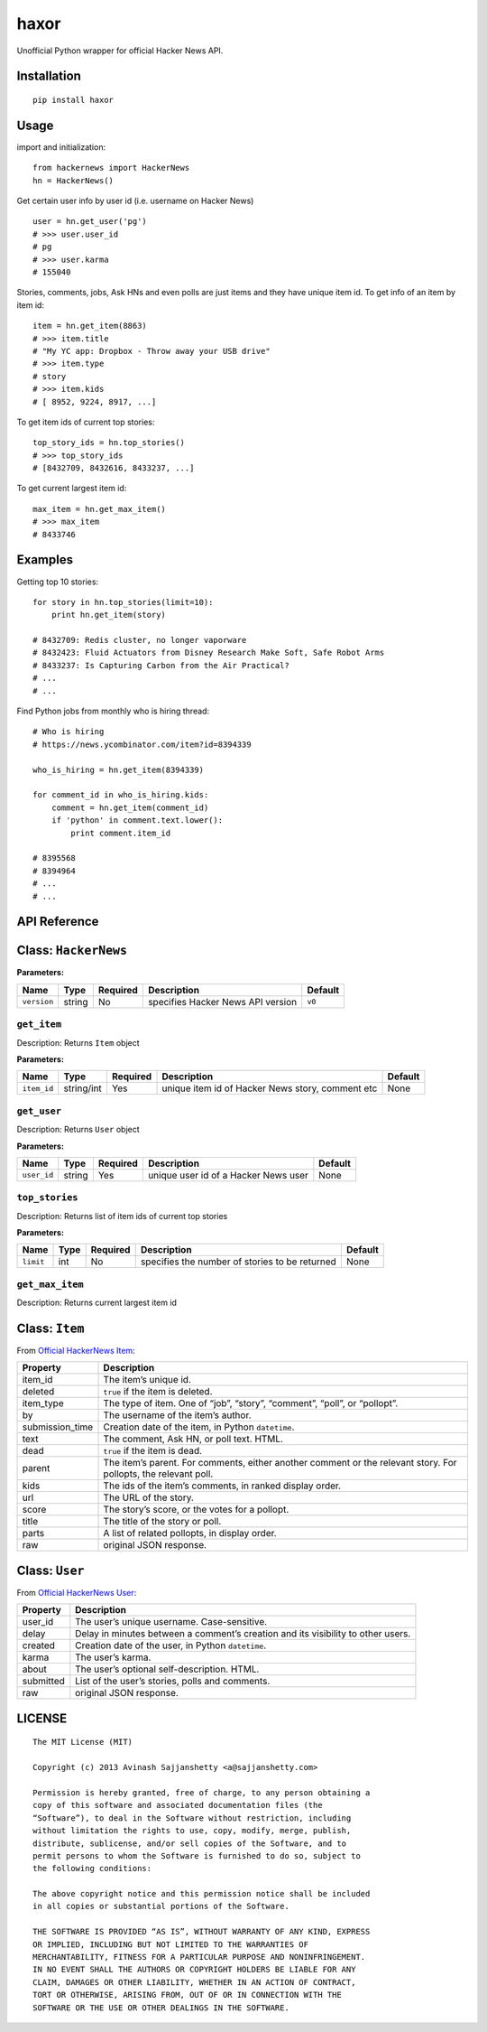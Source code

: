 haxor
=====

Unofficial Python wrapper for official Hacker News API.

Installation
------------

::

    pip install haxor

Usage
-----

import and initialization:

::

    from hackernews import HackerNews
    hn = HackerNews()

Get certain user info by user id (i.e. username on Hacker News)

::

    user = hn.get_user('pg')
    # >>> user.user_id
    # pg
    # >>> user.karma
    # 155040

Stories, comments, jobs, Ask HNs and even polls are just items and they
have unique item id. To get info of an item by item id:

::

    item = hn.get_item(8863)
    # >>> item.title
    # "My YC app: Dropbox - Throw away your USB drive"
    # >>> item.type
    # story
    # >>> item.kids
    # [ 8952, 9224, 8917, ...]

To get item ids of current top stories:

::

    top_story_ids = hn.top_stories()
    # >>> top_story_ids
    # [8432709, 8432616, 8433237, ...]

To get current largest item id:

::

    max_item = hn.get_max_item()
    # >>> max_item
    # 8433746

Examples
--------

Getting top 10 stories: 

::

    for story in hn.top_stories(limit=10):
        print hn.get_item(story)

    # 8432709: Redis cluster, no longer vaporware
    # 8432423: Fluid Actuators from Disney Research Make Soft, Safe Robot Arms
    # 8433237: Is Capturing Carbon from the Air Practical?
    # ...
    # ...


Find Python jobs from monthly who is hiring thread:

::

    # Who is hiring
    # https://news.ycombinator.com/item?id=8394339

    who_is_hiring = hn.get_item(8394339)

    for comment_id in who_is_hiring.kids:
        comment = hn.get_item(comment_id)
        if 'python' in comment.text.lower():
            print comment.item_id

    # 8395568
    # 8394964
    # ...
    # ...


API Reference
-------------

Class: ``HackerNews``
---------------------

**Parameters:**

+-------------+--------+------------+--------------------------------------------------+-----------+
| Name        | Type   | Required   | Description                                      | Default   |
+=============+========+============+==================================================+===========+
| ``version`` | string | No         | specifies Hacker News API version                | ``v0``    |
+-------------+--------+------------+--------------------------------------------------+-----------+

``get_item``
^^^^^^^^^^^^

Description: Returns ``Item`` object

**Parameters:**

+---------------+--------------+------------+----------------------------------------------------+-----------+
| Name          | Type         | Required   | Description                                        | Default   |
+===============+==============+============+====================================================+===========+
| ``item_id``   | string/int   | Yes        | unique item id of Hacker News story, comment etc   | None      |
+---------------+--------------+------------+----------------------------------------------------+-----------+

``get_user``
^^^^^^^^^^^^

Description: Returns ``User`` object

**Parameters:**

+---------------+----------+------------+----------------------------------------+-----------+
| Name          | Type     | Required   | Description                            | Default   |
+===============+==========+============+========================================+===========+
| ``user_id``   | string   | Yes        | unique user id of a Hacker News user   | None      |
+---------------+----------+------------+----------------------------------------+-----------+

``top_stories``
^^^^^^^^^^^^^^^

Description: Returns list of item ids of current top stories

**Parameters:**

+-------------+--------+------------+--------------------------------------------------+-----------+
| Name        | Type   | Required   | Description                                      | Default   |
+=============+========+============+==================================================+===========+
| ``limit``   | int    | No         | specifies the number of stories to be returned   | None      |
+-------------+--------+------------+--------------------------------------------------+-----------+

``get_max_item``
^^^^^^^^^^^^^^^^

Description: Returns current largest item id

Class: ``Item``
---------------

From `Official HackerNews Item`_:

+--------------------+-------------------------------------------------------------------------------------------------------------------+
| Property           | Description                                                                                                       |
+====================+===================================================================================================================+
| item\_id           | The item’s unique id.                                                                                             |
+--------------------+-------------------------------------------------------------------------------------------------------------------+
| deleted            | ``true`` if the item is deleted.                                                                                  |
+--------------------+-------------------------------------------------------------------------------------------------------------------+
| item\_type         | The type of item. One of “job”, “story”, “comment”, “poll”, or “pollopt”.                                         |
+--------------------+-------------------------------------------------------------------------------------------------------------------+
| by                 | The username of the item’s author.                                                                                |
+--------------------+-------------------------------------------------------------------------------------------------------------------+
| submission\_time   | Creation date of the item, in Python ``datetime``.                                                                |
+--------------------+-------------------------------------------------------------------------------------------------------------------+
| text               | The comment, Ask HN, or poll text. HTML.                                                                          |
+--------------------+-------------------------------------------------------------------------------------------------------------------+
| dead               | ``true`` if the item is dead.                                                                                     |
+--------------------+-------------------------------------------------------------------------------------------------------------------+
| parent             | The item’s parent. For comments, either another comment or the relevant story. For pollopts, the relevant poll.   |
+--------------------+-------------------------------------------------------------------------------------------------------------------+
| kids               | The ids of the item’s comments, in ranked display order.                                                          |
+--------------------+-------------------------------------------------------------------------------------------------------------------+
| url                | The URL of the story.                                                                                             |
+--------------------+-------------------------------------------------------------------------------------------------------------------+
| score              | The story’s score, or the votes for a pollopt.                                                                    |
+--------------------+-------------------------------------------------------------------------------------------------------------------+
| title              | The title of the story or poll.                                                                                   |
+--------------------+-------------------------------------------------------------------------------------------------------------------+
| parts              | A list of related pollopts, in display order.                                                                     |
+--------------------+-------------------------------------------------------------------------------------------------------------------+
| raw                | original JSON response.                                                                                           |
+--------------------+-------------------------------------------------------------------------------------------------------------------+

Class: ``User``
---------------

From `Official HackerNews User`_:

+-------------+------------------------------------------------------------------------------------+
| Property    | Description                                                                        |
+=============+====================================================================================+
| user\_id    | The user’s unique username. Case-sensitive.                                        |
+-------------+------------------------------------------------------------------------------------+
| delay       | Delay in minutes between a comment’s creation and its visibility to other users.   |
+-------------+------------------------------------------------------------------------------------+
| created     | Creation date of the user, in Python ``datetime``.                                 |
+-------------+------------------------------------------------------------------------------------+
| karma       | The user’s karma.                                                                  |
+-------------+------------------------------------------------------------------------------------+
| about       | The user’s optional self-description. HTML.                                        |
+-------------+------------------------------------------------------------------------------------+
| submitted   | List of the user’s stories, polls and comments.                                    |
+-------------+------------------------------------------------------------------------------------+
| raw         | original JSON response.                                                            |
+-------------+------------------------------------------------------------------------------------+

LICENSE
-------

::

    The MIT License (MIT)

    Copyright (c) 2013 Avinash Sajjanshetty <a@sajjanshetty.com>

    Permission is hereby granted, free of charge, to any person obtaining a
    copy of this software and associated documentation files (the
    “Software”), to deal in the Software without restriction, including
    without limitation the rights to use, copy, modify, merge, publish,
    distribute, sublicense, and/or sell copies of the Software, and to
    permit persons to whom the Software is furnished to do so, subject to
    the following conditions:

    The above copyright notice and this permission notice shall be included
    in all copies or substantial portions of the Software.

    THE SOFTWARE IS PROVIDED “AS IS”, WITHOUT WARRANTY OF ANY KIND, EXPRESS
    OR IMPLIED, INCLUDING BUT NOT LIMITED TO THE WARRANTIES OF
    MERCHANTABILITY, FITNESS FOR A PARTICULAR PURPOSE AND NONINFRINGEMENT.
    IN NO EVENT SHALL THE AUTHORS OR COPYRIGHT HOLDERS BE LIABLE FOR ANY
    CLAIM, DAMAGES OR OTHER LIABILITY, WHETHER IN AN ACTION OF CONTRACT,
    TORT OR OTHERWISE, ARISING FROM, OUT OF OR IN CONNECTION WITH THE
    SOFTWARE OR THE USE OR OTHER DEALINGS IN THE SOFTWARE.


.. _Official HackerNews Item: https://github.com/HackerNews/API/blob/master/README.md#items
.. _Official HackerNews User: https://github.com/HackerNews/API/blob/master/README.md#users
